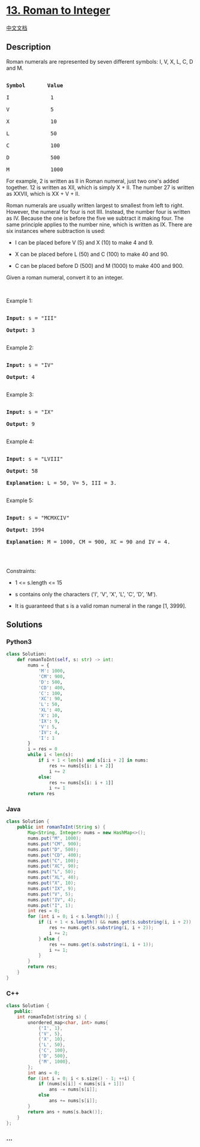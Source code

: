 * [[https://leetcode.com/problems/roman-to-integer][13. Roman to
Integer]]
  :PROPERTIES:
  :CUSTOM_ID: roman-to-integer
  :END:
[[./solution/0000-0099/0013.Roman to Integer/README.org][中文文档]]

** Description
   :PROPERTIES:
   :CUSTOM_ID: description
   :END:

#+begin_html
  <p>
#+end_html

Roman numerals are represented by seven different symbols: I, V, X, L,
C, D and M.

#+begin_html
  </p>
#+end_html

#+begin_html
  <pre>

  <strong>Symbol</strong>       <strong>Value</strong>

  I             1

  V             5

  X             10

  L             50

  C             100

  D             500

  M             1000</pre>
#+end_html

#+begin_html
  <p>
#+end_html

For example, 2 is written as II in Roman numeral, just two one's added
together. 12 is written as XII, which is simply X + II. The number 27 is
written as XXVII, which is XX + V + II.

#+begin_html
  </p>
#+end_html

#+begin_html
  <p>
#+end_html

Roman numerals are usually written largest to smallest from left to
right. However, the numeral for four is not IIII. Instead, the number
four is written as IV. Because the one is before the five we subtract it
making four. The same principle applies to the number nine, which is
written as IX. There are six instances where subtraction is used:

#+begin_html
  </p>
#+end_html

#+begin_html
  <ul>
#+end_html

#+begin_html
  <li>
#+end_html

I can be placed before V (5) and X (10) to make 4 and 9. 

#+begin_html
  </li>
#+end_html

#+begin_html
  <li>
#+end_html

X can be placed before L (50) and C (100) to make 40 and 90. 

#+begin_html
  </li>
#+end_html

#+begin_html
  <li>
#+end_html

C can be placed before D (500) and M (1000) to make 400 and 900.

#+begin_html
  </li>
#+end_html

#+begin_html
  </ul>
#+end_html

#+begin_html
  <p>
#+end_html

Given a roman numeral, convert it to an integer.

#+begin_html
  </p>
#+end_html

#+begin_html
  <p>
#+end_html

 

#+begin_html
  </p>
#+end_html

#+begin_html
  <p>
#+end_html

Example 1:

#+begin_html
  </p>
#+end_html

#+begin_html
  <pre>

  <strong>Input:</strong> s = &quot;III&quot;

  <strong>Output:</strong> 3

  </pre>
#+end_html

#+begin_html
  <p>
#+end_html

Example 2:

#+begin_html
  </p>
#+end_html

#+begin_html
  <pre>

  <strong>Input:</strong> s = &quot;IV&quot;

  <strong>Output:</strong> 4

  </pre>
#+end_html

#+begin_html
  <p>
#+end_html

Example 3:

#+begin_html
  </p>
#+end_html

#+begin_html
  <pre>

  <strong>Input:</strong> s = &quot;IX&quot;

  <strong>Output:</strong> 9

  </pre>
#+end_html

#+begin_html
  <p>
#+end_html

Example 4:

#+begin_html
  </p>
#+end_html

#+begin_html
  <pre>

  <strong>Input:</strong> s = &quot;LVIII&quot;

  <strong>Output:</strong> 58

  <strong>Explanation:</strong> L = 50, V= 5, III = 3.

  </pre>
#+end_html

#+begin_html
  <p>
#+end_html

Example 5:

#+begin_html
  </p>
#+end_html

#+begin_html
  <pre>

  <strong>Input:</strong> s = &quot;MCMXCIV&quot;

  <strong>Output:</strong> 1994

  <strong>Explanation:</strong> M = 1000, CM = 900, XC = 90 and IV = 4.

  </pre>
#+end_html

#+begin_html
  <p>
#+end_html

 

#+begin_html
  </p>
#+end_html

#+begin_html
  <p>
#+end_html

Constraints:

#+begin_html
  </p>
#+end_html

#+begin_html
  <ul>
#+end_html

#+begin_html
  <li>
#+end_html

1 <= s.length <= 15

#+begin_html
  </li>
#+end_html

#+begin_html
  <li>
#+end_html

s contains only the characters ('I', 'V', 'X', 'L', 'C', 'D', 'M').

#+begin_html
  </li>
#+end_html

#+begin_html
  <li>
#+end_html

It is guaranteed that s is a valid roman numeral in the range [1, 3999].

#+begin_html
  </li>
#+end_html

#+begin_html
  </ul>
#+end_html

** Solutions
   :PROPERTIES:
   :CUSTOM_ID: solutions
   :END:

#+begin_html
  <!-- tabs:start -->
#+end_html

*** *Python3*
    :PROPERTIES:
    :CUSTOM_ID: python3
    :END:
#+begin_src python
  class Solution:
      def romanToInt(self, s: str) -> int:
          nums = {
              'M': 1000,
              'CM': 900,
              'D': 500,
              'CD': 400,
              'C': 100,
              'XC': 90,
              'L': 50,
              'XL': 40,
              'X': 10,
              'IX': 9,
              'V': 5,
              'IV': 4,
              'I': 1
          }
          i = res = 0
          while i < len(s):
              if i + 1 < len(s) and s[i:i + 2] in nums:
                  res += nums[s[i: i + 2]]
                  i += 2
              else:
                  res += nums[s[i: i + 1]]
                  i += 1
          return res
#+end_src

*** *Java*
    :PROPERTIES:
    :CUSTOM_ID: java
    :END:
#+begin_src java
  class Solution {
      public int romanToInt(String s) {
          Map<String, Integer> nums = new HashMap<>();
          nums.put("M", 1000);
          nums.put("CM", 900);
          nums.put("D", 500);
          nums.put("CD", 400);
          nums.put("C", 100);
          nums.put("XC", 90);
          nums.put("L", 50);
          nums.put("XL", 40);
          nums.put("X", 10);
          nums.put("IX", 9);
          nums.put("V", 5);
          nums.put("IV", 4);
          nums.put("I", 1);
          int res = 0;
          for (int i = 0; i < s.length();) {
              if (i + 1 < s.length() && nums.get(s.substring(i, i + 2)) != null) {
                  res += nums.get(s.substring(i, i + 2));
                  i += 2;
              } else {
                  res += nums.get(s.substring(i, i + 1));
                  i += 1;
              }
          }
          return res;
      }
  }
#+end_src

*** *C++*
    :PROPERTIES:
    :CUSTOM_ID: c
    :END:
#+begin_src cpp
  class Solution {
     public:
      int romanToInt(string s) {
          unordered_map<char, int> nums{
              {'I', 1},
              {'V', 5},
              {'X', 10},
              {'L', 50},
              {'C', 100},
              {'D', 500},
              {'M', 1000},
          };
          int ans = 0;
          for (int i = 0; i < s.size() - 1; ++i) {
              if (nums[s[i]] < nums[s[i + 1]])
                  ans -= nums[s[i]];
              else
                  ans += nums[s[i]];
          }
          return ans + nums[s.back()];
      }
  };
#+end_src

*** *...*
    :PROPERTIES:
    :CUSTOM_ID: section
    :END:
#+begin_example
#+end_example

#+begin_html
  <!-- tabs:end -->
#+end_html
